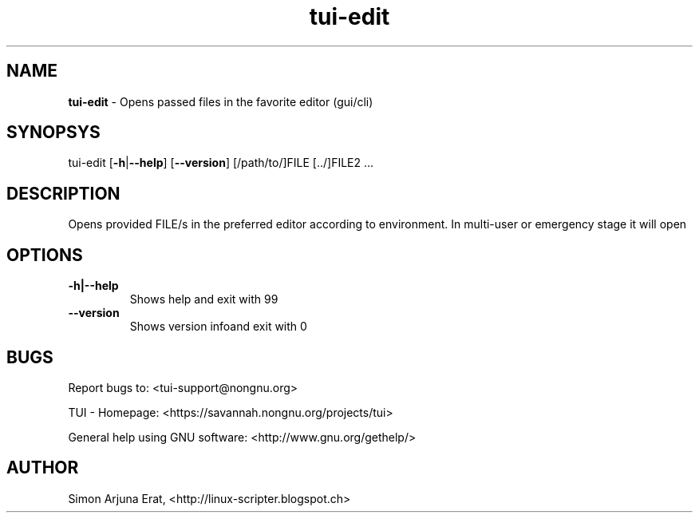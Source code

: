 .\" Text automatically generated by txt2man
.TH tui-edit 1 "27 November 2015" "TUI 0.9.0e" "TUI Manual"

.SH NAME
\fBtui-edit \fP- Opens passed files in the favorite editor (gui/cli)
\fB
.SH SYNOPSYS
tui-edit [\fB-h\fP|\fB--help\fP] [\fB--version\fP] [/path/to/]FILE [../]FILE2 \.\.\.
.SH DESCRIPTION
Opens provided FILE/s in the preferred editor according to environment.
In multi-user or emergency stage it will open \"nano\" and in graphical stage it will open \"gedit\"
.SH OPTIONS
.TP
.B
\fB-h\fP|\fB--help\fP
Shows help and exit with 99
.TP
.B
\fB--version\fP
Shows version infoand exit with 0
.SH BUGS
Report bugs to: <tui-support@nongnu.org>
.PP
TUI - Homepage: <https://savannah.nongnu.org/projects/tui>
.PP
General help using GNU software: <http://www.gnu.org/gethelp/>
.SH AUTHOR
Simon Arjuna Erat, <http://linux-scripter.blogspot.ch>
